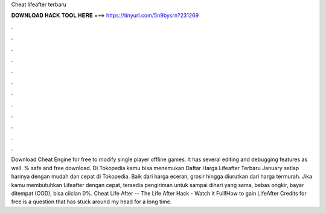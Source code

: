 Cheat lifeafter terbaru

𝐃𝐎𝐖𝐍𝐋𝐎𝐀𝐃 𝐇𝐀𝐂𝐊 𝐓𝐎𝐎𝐋 𝐇𝐄𝐑𝐄 ===> https://tinyurl.com/5n9bysrn?231269

.

.

.

.

.

.

.

.

.

.

.

.

Download Cheat Engine for free to modify single player offline games. It has several editing and debugging features as well. % safe and free download. Di Tokopedia kamu bisa menemukan Daftar Harga Lifeafter Terbaru January setiap harinya dengan mudah dan cepat di Tokopedia. Baik dari harga eceran, grosir hingga diurutkan dari harga termurah. Jika kamu membutuhkan Lifeafter dengan cepat, tersedia pengiriman untuk sampai dihari yang sama, bebas ongkir, bayar ditempat (COD), bisa ciiclan 0%. Cheat Life After -- The Life After Hack - Watch it Full!How to gain LifeAfter Credits for free is a question that has stuck around my head for a long time.